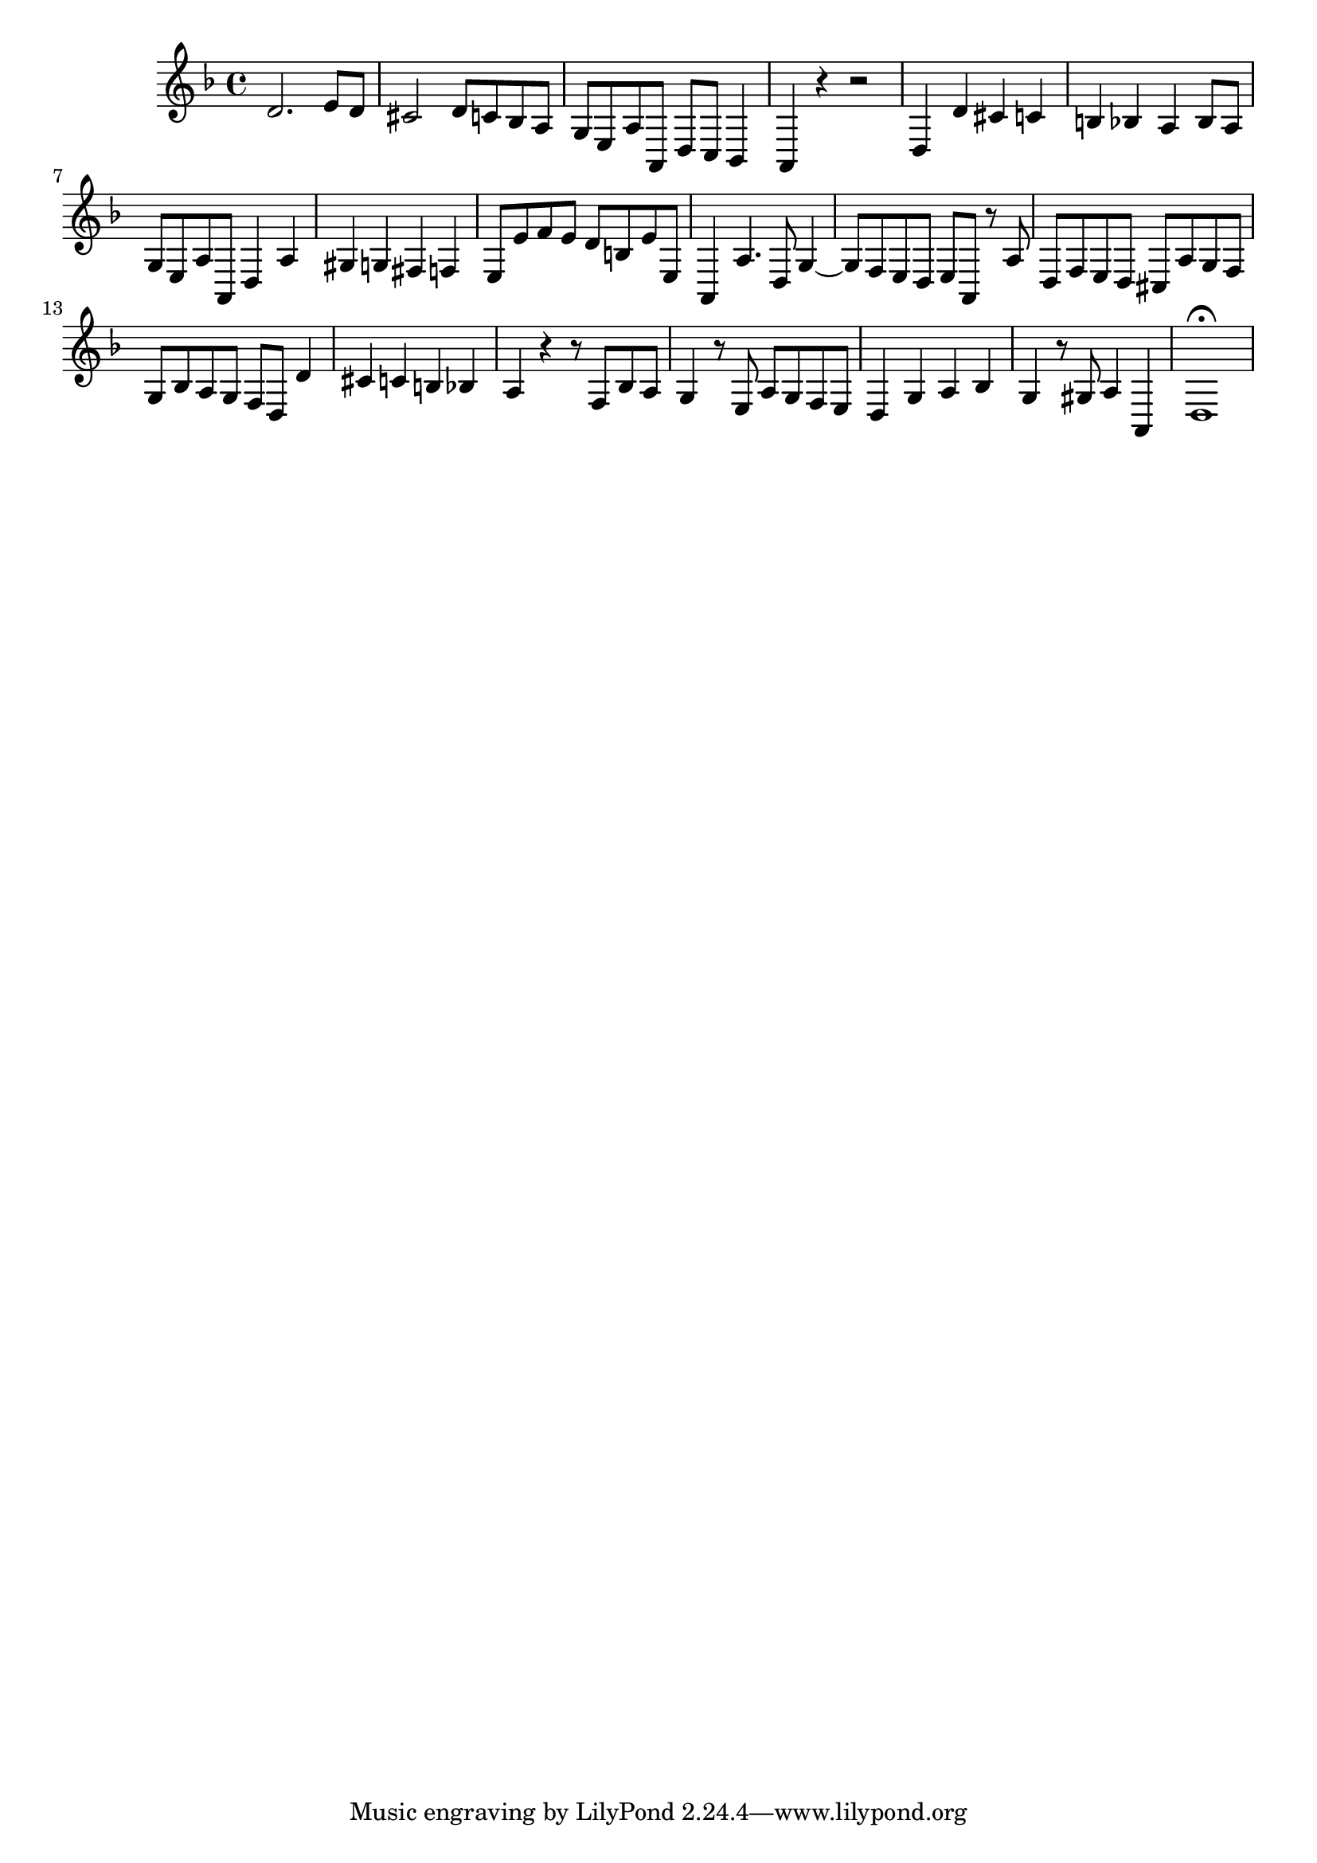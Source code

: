 \relative c' {
  \key d \minor
  \time 4/4
  
  d2. e8 d
  cis2 d8 c bes a
  g e a a, d c bes4
  a r r2
  d4 d' cis c
  b bes a bes8 a 
  g e a a, d4 a'
  gis g fis f
  e8 e' f e d b e e,
  a,4 a'4. d,8 g4 ~
  g8 f e d e a, r a'
  d, f e d cis a' g f 
  g bes a g f d d'4 
  cis c b bes
  a r r8 f bes a 
  g4 r8 e a g f e
  d4 g a bes
  g r8 gis a4 a,
  d1\fermata
}
